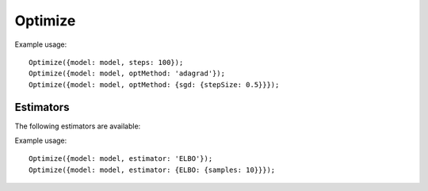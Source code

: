 Optimize
========

.. _optimize:

.. js:function:: Optimize(options)

   :param object options: Optimization options.
   :returns: Nothing.

   Optimizes the parameters of the guide program specified by the
   ``model`` option.

   The following options are supported:

   .. describe:: model

      A function of zero arguments that specifies the target and guide
      programs.

      This option must be present.

   .. describe:: steps

      The number of optimization steps to take.

      Default: ``1``

   .. describe:: optMethod

      The optimization method used. The following methods are
      available:

      * ``'sgd'``
      * ``'adagrad'``
      * ``'rmsprop'``
      * ``'adam'``

      Each method takes a ``stepSize`` sub-option, see below for
      example usage. Additional method specific options are available,
      see the `adnn optimization module`_ for details.

      Default: ``'adam'``

   .. describe:: estimator

      Specifies the optimization objective and the method used to
      estimate its gradients. See `Estimators`_.

      Default: ``ELBO``

   .. describe:: weightDecay

      Specifies the strength of an L2 penalty applied to all
      parameters during optimization.

      More specifically, a term ``0.5 * strength * paramVal^2`` is
      added to the objective for each parameter encountered during
      optimization. Note that this addition is not reflected in the
      value of the objective reported during optimization.

      For parameters of the model, when the objective is the ELBO,
      this is equivalent to specifying a mean zero and variance
      ``1/strength`` Gaussian prior and a Delta guide for each
      parameter.

      Default: ``0``

   .. describe:: verbose

      Default: ``true``


Example usage::

  Optimize({model: model, steps: 100});
  Optimize({model: model, optMethod: 'adagrad'});
  Optimize({model: model, optMethod: {sgd: {stepSize: 0.5}}});

Estimators
----------

The following estimators are available:

.. _elbo:

.. describe:: ELBO

   This is the evidence lower bound (ELBO). Optimizing this objective
   yields variational inference.

   For best performance use :js:func:`mapData` in place of
   :js:func:`map` where possible when optimizing this objective. The
   conditional independence information this provides is used to
   reduce the variance of gradient estimates which can significantly
   improve performance, particularly in the presence of discrete
   random choices. Data sub-sampling is also supported through the use
   of :js:func:`mapData`.

   The following options are supported:

   .. describe:: samples

      The number of samples to take for each gradient estimate.

      Default: ``1``

   .. describe:: avgBaselines

      Enable the "average baseline removal" variance reduction
      strategy.

      Default: ``true``

   .. describe:: avgBaselineDecay

      The decay rate used in the exponential moving average used to
      estimate baselines.

      Default: ``0.9``

Example usage::

  Optimize({model: model, estimator: 'ELBO'});
  Optimize({model: model, estimator: {ELBO: {samples: 10}}});

.. _adnn optimization module: https://github.com/dritchie/adnn/tree/master/opt
